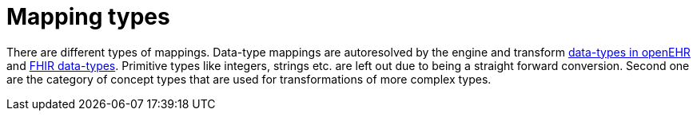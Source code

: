 = Mapping types
:navtitle: Mapping types

There are different types of mappings. Data-type mappings are autoresolved
by the engine and transform https://specifications.openehr.org/releases/RM/latest/data_types.html#_dv_text_clas[data-types in openEHR]
and  https://www.hl7.org/fhir/R4/datatypes.html[FHIR data-types]. Primitive types like
integers, strings etc. are left out due to being a straight forward conversion.
Second one are the category of concept types that are used for
transformations of more complex types.

